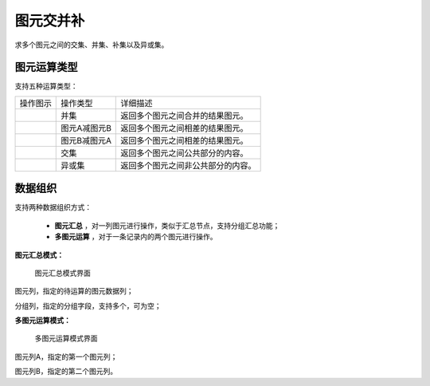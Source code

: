 ﻿.. NodeSpatialProcess 
   
图元交并补
====================================
求多个图元之间的交集、并集、补集以及异或集。


图元运算类型
------------------------

支持五种运算类型：

.. list-table:: 

   * - 操作图示
     - 操作类型
     - 详细描述
	 
   * - .. image:: images/NodeSpatialProcess01.png
     - 并集
     - 返回多个图元之间合并的结果图元。
	
   * - .. image:: images/NodeSpatialProcess02.png
     - 图元A减图元B
     - 返回多个图元之间相差的结果图元。
	
   * - .. image:: images/NodeSpatialProcess03.png
     - 图元B减图元A
     - 返回多个图元之间相差的结果图元。	
	 
   * - .. image:: images/NodeSpatialProcess04.png
     - 交集
     - 返回多个图元之间公共部分的内容。	

   * - .. image:: images/NodeSpatialProcess05.png
     - 异或集
     - 返回多个图元之间非公共部分的内容。
	 

数据组织
------------------------

支持两种数据组织方式：

   * **图元汇总** ，对一列图元进行操作，类似于汇总节点，支持分组汇总功能；
   * **多图元运算** ，对于一条记录内的两个图元进行操作。
   
**图元汇总模式：**

.. figure:: images/NodeSpatialProcess06.jpg
     :align: center
     :figwidth: 90% 
     :name: plate 	  
  
     图元汇总模式界面

图元列，指定的待运算的图元数据列；

分组列，指定的分组字段，支持多个，可为空；

	 
**多图元运算模式：**	 
	 
.. figure:: images/NodeSpatialProcess07.jpg
     :align: center
     :figwidth: 90% 
     :name: plate 	  
  
     多图元运算模式界面	 
	 
图元列A，指定的第一个图元列；

图元列B，指定的第二个图元列。
	 